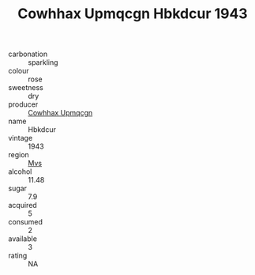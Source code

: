 :PROPERTIES:
:ID:                     2aa6d9fa-67be-42d7-8018-eda84acecbad
:END:
#+TITLE: Cowhhax Upmqcgn Hbkdcur 1943

- carbonation :: sparkling
- colour :: rose
- sweetness :: dry
- producer :: [[id:3e62d896-76d3-4ade-b324-cd466bcc0e07][Cowhhax Upmqcgn]]
- name :: Hbkdcur
- vintage :: 1943
- region :: [[id:70da2ddd-e00b-45ae-9b26-5baf98a94d62][Mvs]]
- alcohol :: 11.48
- sugar :: 7.9
- acquired :: 5
- consumed :: 2
- available :: 3
- rating :: NA


